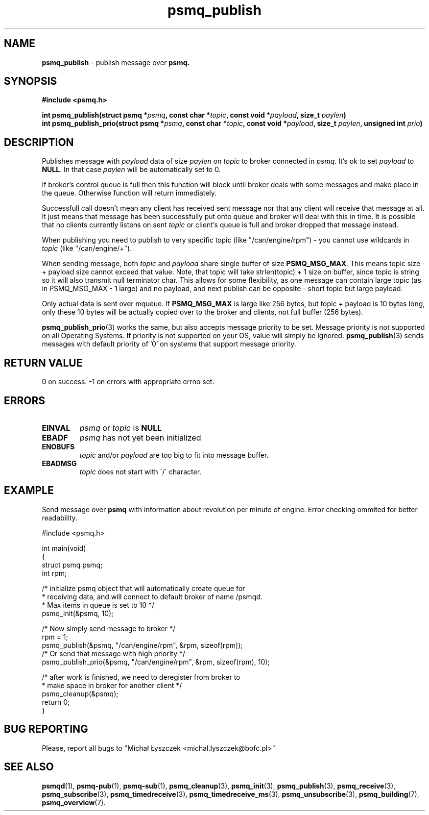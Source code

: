 .TH "psmq_publish" "3" "19 May 2021 (v9999)" "bofc.pl"
.SH NAME
.PP
.B psmq_publish
- publish message over
.BR psmq.
.SH SYNOPSIS
.PP
.BI "#include <psmq.h>"
.PP
.BI "int psmq_publish(struct psmq *" psmq ", const char *" topic ", \
const void *" payload ", size_t " paylen ")"
.br
.BI "int psmq_publish_prio(struct psmq *" psmq ", const char *" topic ", \
const void *" payload ", size_t " paylen ", unsigned int " prio ")"
.SH DESCRIPTION
.PP
Publishes message with
.I payload
data of size
.I paylen
on
.I topic
to broker connected in
.IR psmq .
It's ok to set
.I payload
to
.BR NULL .
In that case
.I paylen
will be automatically set to 0.
.PP
If broker's control queue is full then this function will block until broker
deals with some messages and make place in the queue.
Otherwise function will return immediately.
.PP
Successfull call doesn't mean any client has received sent message nor that
any client will receive that message at all.
It just means that message has been successfully put onto queue and broker
will deal with this in time.
It is possible that no clients currently listens on sent
.I topic
or client's queue is full and broker dropped that message instead.
.PP
When publishing you need to publish to very specific topic (like
"/can/engine/rpm") - you cannot use
wildcards in
.I topic
(like "/can/engine/+").
.PP
When sending message, both
.I topic
and
.I payload
share single buffer of size
.BR PSMQ_MSG_MAX .
This means topic size + payload size cannot exceed that value.
Note, that topic will take strlen(topic) + 1 size on buffer, since
topic is string so it will also transmit null terminator char.
This allows for some flexibility, as one message can contain large topic
(as in PSMQ_MSG_MAX - 1 large) and no payload, and next publish can
be opposite - short topic but large payload.
.PP
Only actual data is sent over mqueue.
If
.B PSMQ_MSG_MAX
is large like 256 bytes, but topic + payload is 10 bytes long, only
these 10 bytes will be actually copied over to the broker and clients,
not full buffer (256 bytes).
.PP
.BR psmq_publish_prio (3)
works the same, but also accepts message priority to be set.
Message priority is not supported on all Operating Systems.
If priority is not supported on your OS, value will simply be ignored.
.BR psmq_publish (3)
sends messages with default priority of '0' on systems that support
message priority.
.SH "RETURN VALUE"
.PP
0 on success. -1 on errors with appropriate errno set.
.SH ERRORS
.TP
.B EINVAL
.I psmq
or
.I topic
is
.B NULL
.TP
.B EBADF
.I psmq
has not yet been initialized
.TP
.B ENOBUFS
.I topic
and/or
.I payload
are too big to fit into message buffer.
.TP
.B EBADMSG
.I topic
does not start with \'/\' character.
.SH EXAMPLE
Send message over
.B psmq
with information about revolution per minute of engine.
Error checking ommited for better readability.
.PP
.nf
    #include <psmq.h>

    int main(void)
    {
        struct psmq psmq;
        int rpm;

        /* initialize psmq object that will automatically create queue for
         * receiving data, and will connect to default broker of name /psmqd.
         * Max items in queue is set to 10 */
        psmq_init(&psmq, 10);

        /* Now simply send message to broker */
        rpm = 1;
        psmq_publish(&psmq, "/can/engine/rpm", &rpm, sizeof(rpm));
        /* Or send that message with high priority */
        psmq_publish_prio(&psmq, "/can/engine/rpm", &rpm, sizeof(rpm), 10);

        /* after work is finished, we need to deregister from broker to
         * make space in broker for another client */
        psmq_cleanup(&psmq);
        return 0;
    }
.nf
.SH "BUG REPORTING"
.PP
Please, report all bugs to "Michał Łyszczek <michal.lyszczek@bofc.pl>"
.SH "SEE ALSO"
.PP
.BR psmqd (1),
.BR psmq-pub (1),
.BR psmq-sub (1),
.BR psmq_cleanup (3),
.BR psmq_init (3),
.BR psmq_publish (3),
.BR psmq_receive (3),
.BR psmq_subscribe (3),
.BR psmq_timedreceive (3),
.BR psmq_timedreceive_ms (3),
.BR psmq_unsubscribe (3),
.BR psmq_building (7),
.BR psmq_overview (7).
